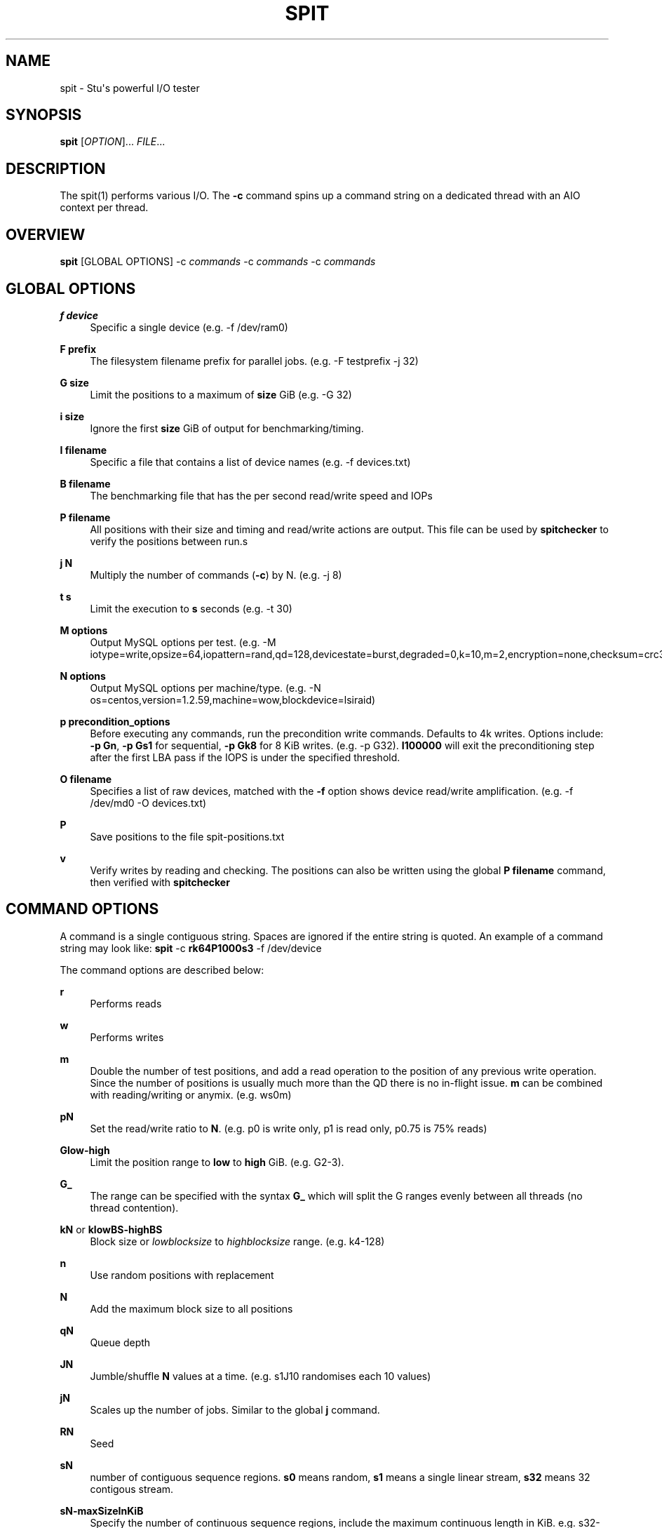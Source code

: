 '\" t
.\"     Title: spit
.\"    Author: Stuart Inglis, Ph.D.
.\" Generator: Asciidoctor 1.5.5
.\"      Date: 2019-10-09
.\"    Manual: spit manual
.\"    Source: spit 1.1
.\"  Language: English
.\"
.TH "SPIT" "1" "2019-10-09" "spit 1.1" "spit manual"
.ie \n(.g .ds Aq \(aq
.el       .ds Aq '
.ss \n[.ss] 0
.nh
.ad l
.de URL
\\$2 \(laURL: \\$1 \(ra\\$3
..
.if \n[.g] .mso www.tmac
.LINKSTYLE blue R < >
.SH "NAME"
spit \- Stu\(aqs powerful I/O tester
.SH "SYNOPSIS"
.sp
\fBspit\fP [\fIOPTION\fP]... \fIFILE\fP...
.SH "DESCRIPTION"
.sp
The spit(1) performs various I/O. The \fB\-c\fP command spins up a command
string on a dedicated thread with an AIO context per thread.
.SH "OVERVIEW"
.sp
\fBspit\fP [GLOBAL OPTIONS] \-c \fIcommands\fP \-c \fIcommands\fP \-c \fIcommands\fP
.SH "GLOBAL OPTIONS"
.sp
\fBf device\fP
.RS 4
Specific a single device (e.g. \-f /dev/ram0)
.RE
.sp
\fBF prefix\fP
.RS 4
The filesystem filename prefix for parallel jobs. (e.g. \-F testprefix \-j 32)
.RE
.sp
\fBG size\fP
.RS 4
Limit the positions to a maximum of \fBsize\fP GiB (e.g. \-G 32)
.RE
.sp
\fBi size\fP
.RS 4
Ignore the first \fBsize\fP GiB of output for benchmarking/timing.
.RE
.sp
\fBI filename\fP
.RS 4
Specific a file that contains a list of device names (e.g. \-f devices.txt)
.RE
.sp
\fBB filename\fP
.RS 4
The benchmarking file that has the per second read/write speed and IOPs
.RE
.sp
\fBP filename\fP
.RS 4
All positions with their size and timing and read/write actions are output. This file can be used by \fBspitchecker\fP to verify the positions between run.s
.RE
.sp
\fBj N\fP
.RS 4
Multiply the number of commands (\fB\-c\fP) by N. (e.g. \-j 8)
.RE
.sp
\fBt s\fP
.RS 4
Limit the execution to \fBs\fP seconds (e.g. \-t 30)
.RE
.sp
\fBM options\fP
.RS 4
Output MySQL options per test. (e.g. \-M iotype=write,opsize=64,iopattern=rand,qd=128,devicestate=burst,degraded=0,k=10,m=2,encryption=none,checksum=crc32c,cache=1,precondition=GI20000)
.RE
.sp
\fBN options\fP
.RS 4
Output MySQL options per machine/type. (e.g. \-N os=centos,version=1.2.59,machine=wow,blockdevice=lsiraid)
.RE
.sp
\fBp precondition_options\fP
.RS 4
Before executing any commands, run the precondition write
commands. Defaults to 4k writes. Options include: \fB\-p Gn\fP, \fB\-p Gs1\fP for
sequential, \fB\-p Gk8\fP for 8 KiB writes. (e.g. \-p G32). \fBI100000\fP will exit
the preconditioning step after the first LBA pass if the IOPS is under the specified threshold.
.RE
.sp
\fBO filename\fP
.RS 4
Specifies a list of raw devices, matched with the \fB\-f\fP option shows
device read/write amplification. (e.g. \-f /dev/md0 \-O devices.txt)
.RE
.sp
\fBP\fP
.RS 4
Save positions to the file \f[CR]spit\-positions.txt\fP
.RE
.sp
\fBv\fP
.RS 4
Verify writes by reading and checking. The positions can also be written using the global \fBP filename\fP command, then verified with \fBspitchecker\fP
.RE
.SH "COMMAND OPTIONS"
.sp
A command is a single contiguous string. Spaces are ignored if the
entire string is quoted. An example of a command string may look like:
\fBspit\fP \-c \fBrk64P1000s3\fP \-f /dev/device
.sp
The command options are described below:
.sp
\fBr\fP
.RS 4
Performs reads
.RE
.sp
\fBw\fP
.RS 4
Performs writes
.RE
.sp
\fBm\fP
.RS 4
Double the number of test positions, and add a read operation to the position of any previous write operation. Since the number of positions is usually much more than the QD there is no in\-flight issue. \fBm\fP can be combined with reading/writing or anymix. (e.g. ws0m)
.RE
.sp
\fBpN\fP
.RS 4
Set the read/write ratio to \fBN\fP. (e.g. p0 is write only, p1 is read only, p0.75 is 75% reads)
.RE
.sp
\fBGlow\-high\fP
.RS 4
Limit the position range to \fBlow\fP to \fBhigh\fP GiB. (e.g. G2\-3).
.RE
.sp
\fBG_\fP
.RS 4
The range can be specified with the syntax \fBG_\fP which will split the G ranges evenly between all threads (no thread contention).
.RE
.sp
\fBkN\fP or \fBklowBS\-highBS\fP
.RS 4
Block size or \fIlowblocksize\fP to \fIhighblocksize\fP range. (e.g. k4\-128)
.RE
.sp
\fBn\fP
.RS 4
Use random positions with replacement
.RE
.sp
\fBN\fP
.RS 4
Add the maximum block size to all positions
.RE
.sp
\fBqN\fP
.RS 4
Queue depth
.RE
.sp
\fBJN\fP
.RS 4
Jumble/shuffle \fBN\fP values at a time. (e.g. s1J10 randomises each 10 values)
.RE
.sp
\fBjN\fP
.RS 4
Scales up the number of jobs. Similar to the global \fBj\fP command.
.RE
.sp
\fBRN\fP
.RS 4
Seed
.RE
.sp
\fBsN\fP
.RS 4
number of contiguous sequence regions. \fBs0\fP means random, \fBs1\fP means
a single linear stream, \fBs32\fP means 32 contigous stream.
.RE
.sp
\fBsN\-maxSizeInKiB\fP
.RS 4
Specify the number of continuous sequence regions, include the maximum
continuous length in KiB. e.g. s32\-1024 makes 32 contiguous regions with a
maximum size of 1024 KiB (1 MiB).
.RE
.sp
\fBu\fP
.RS 4
Generate pairs of writes followed by reads with unique seeds. Combined with
multiple threads and G_ (LBA thread separation) and QD=1, this enables POSIX w/r testing.
.RE
.sp
\fBz\fP
.RS 4
Start sequential positions from block 0
.RE
.sp
\fBZn\fP
.RS 4
Start sequential positions from block \fBn\fP
.RE
.sp
\fBD\fP
.RS 4
Turn off O_DIRECT device access mode. e.g. required for ZFS and similar file systems.
.RE
.SS "Scale/position commands"
.sp
\fBPn\fP
.RS 4
Limit the number of positions to \fBn\fP
.RE
.sp
\fBxn\fP
.RS 4
Multiply the number of positions by \fBn\fP
.RE
.SS "Timing commands"
.sp
\fBBn\fP
.RS 4
Before the command starts, wait \fBn\fP seconds
.RE
.sp
\fBWn\fP
.RS 4
Wait for \fBn\fP seconds between iterations
.RE
.sp
\fBTn\fP
.RS 4
Limits the thread/command to \fBn\fP seconds
.RE
.sp
\fBXn\fP
.RS 4
Instead of time based, iterate until the positions have been processed
\fBn\fP times.
.RE
.SH "BENCHMARKING"
.SS "Sequential reads / writes"
.sp
In the following commands, replace \fBr\fP with \fBw\fP for writes.
.sp
\fBspit\fP \-f /dev/device \-c rk64
.sp
.if n \{\
.RS 4
.\}
.nf
Performs a single thread/job that performs reads, with 64 KiB reads
.fi
.if n \{\
.RE
.\}
.sp
\fBspit\fP \-f /dev/device \-c rk64 \-j 32
.sp
.if n \{\
.RS 4
.\}
.nf
Create 32 threads, with a single contigous read inside each thread
.fi
.if n \{\
.RE
.\}
.sp
\fBspit\fP \-f /dev/device \-c r32k64
.sp
.if n \{\
.RS 4
.\}
.nf
Create a single threads, break the device into 32 contiguous regions
.fi
.if n \{\
.RE
.\}
.SS "Random read / writes"
.sp
\fBspit\fP \-f /dev/device \-c rs0
.sp
.if n \{\
.RS 4
.\}
.nf
Performs a single thread/job, random 4KiB reads
.fi
.if n \{\
.RE
.\}
.sp
\fBspit\fP \-f /dev/device \-c rs0 \-j 32
.sp
.if n \{\
.RS 4
.\}
.nf
Creates 32 threads, reads random 4KiB reads
.fi
.if n \{\
.RE
.\}
.sp
\fBspit\fP \-f /dev/device \-c rs0 \-j 32 \-G1
.sp
.if n \{\
.RS 4
.\}
.nf
Creates 32 threads, reads randomly 4KiB reads, limited to first 1 GiB.
For devices with cache these operations should be cached.
.fi
.if n \{\
.RE
.\}
.sp
\fBspit\fP \-f /dev/device \-c rP10000
.sp
.if n \{\
.RS 4
.\}
.nf
Read from the first 10,000 positions (4 KiB) blocks in a device.
.fi
.if n \{\
.RE
.\}
.SS "Mixing reads/writes"
.sp
\fBspit\fP \-f /dev/device \-c mP10000 \-c rk64
.sp
.if n \{\
.RS 4
.\}
.nf
Two threads, one reading/write metadata to 10,000 positions. Another
thread performing sequential reads.
.fi
.if n \{\
.RE
.\}
.sp
\fBspit\fP \-f /dev/device \-c w \-c r
.sp
.if n \{\
.RS 4
.\}
.nf
Two threads, both sequential, one reading, one writing.
.fi
.if n \{\
.RE
.\}
.sp
\fBspit\fP \-f /dev/device \-c ws0 \-c rs0
.sp
.if n \{\
.RS 4
.\}
.nf
Two threads, both random, one reading, one writing.
.fi
.if n \{\
.RE
.\}
.sp
\fBspit\fP \-f /dev/device \-c ws1G0\-100 \-c ws0G100\-200
.sp
.if n \{\
.RS 4
.\}
.nf
On a 200 GiB perform linear writes in the first half and
random writes on the second half.
.fi
.if n \{\
.RE
.\}
.SS "SNIA latency graphs"
.sp
\fBspit\fP \-p G \-f /dev/device \-c rs0n \-t 3600
.sp
.if n \{\
.RS 4
.\}
.nf
To generate the Response Time Histogram \- Confidence Level Plot of
the SNIA SSS PTS 2.0.1 use the above command. This will run a
preconditioning step, 2x the size of the device LBA.  The proceed
with a random 4k read pattern, reordering after each pass.  The
output will be written \(aqspit\-latency\-read.gnu\(aq which can be loaded
into gnuplot.
.fi
.if n \{\
.RE
.\}
.SH "EXIT STATUS"
.sp
\fB0\fP
.RS 4
Success.
.RE
.sp
\fBnon\-zero\fP
.RS 4
Failure (syntax of usage error).
.RE
.SH "BUGS"
.sp
Bugs will be rewarded by choc fish.
.SH "AUTHOR(S)"
.sp
\fBStuart Inglis, Ph.D.\fP
.RS 4
Author(s).
.RE